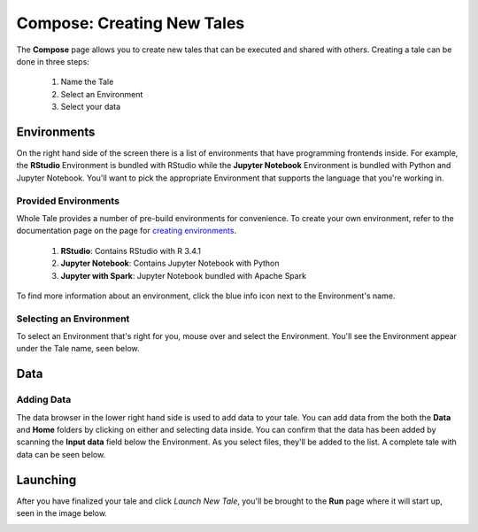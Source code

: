 .. _compose:

Compose: Creating New Tales
===========================

The **Compose** page allows you to create new tales that can be executed and 
shared with others. Creating a tale can be done in three steps:

  1. Name the Tale
  2. Select an Environment
  3. Select your data

.. _environment-section:

Environments
------------
On the right hand side of the screen there is a list of environments that
have programming frontends inside. For example, the **RStudio** Environment
is bundled with RStudio while the **Jupyter Notebook** Environment is bundled
with Python and Jupyter Notebook. You'll want to pick the appropriate
Environment that supports the language that you're working in.

Provided Environments
^^^^^^^^^^^^^^^^^^^^^
Whole Tale provides a number of pre-build environments for convenience. To
create your own environment, refer to the documentation page on the page for
`creating environments`_.

  1. **RStudio**: Contains RStudio with R 3.4.1
  2. **Jupyter Notebook**: Contains Jupyter Notebook with Python 
  3. **Jupyter with Spark**: Jupyter Notebook bundled with Apache Spark
  
To find more information about an environment, click the blue info icon next
to the Environment's name.

Selecting an Environment
^^^^^^^^^^^^^^^^^^^^^^^^
To select an Environment that's right for you, mouse over and select
the Environment. You'll see the Environment appear under the Tale name, seen 
below.

.. image:: images/compose/selected_environment.png
     :align: center
     :scale: 60%

.. _data-section:

Data
----
Adding Data
^^^^^^^^^^^
The data browser in the lower right hand side is used to add data to your tale.
You can add data from the both the **Data** and **Home** folders by clicking on
either and selecting data inside. You can confirm that the data has been added
by scanning the **Input data** field below the Environment. As you select files,
they'll be added to the list. A complete tale with data can be seen below.

.. image:: images/compose/full_tale.png
     :align: center
     :scale: 60%
     
.. _launching-section:

Launching
---------
After you have finalized your tale and click `Launch New Tale`, you'll be brought
to the **Run** page where it will start up, seen in the image below.

.. image:: images/compose/tale_launching.png
     :align: center
     :scale: 60%


.. _creating environments: users_guide/environments.rst